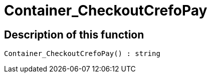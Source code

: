 = Container_CheckoutCrefoPay
:lang: en
// include::{includedir}/_header.adoc[]
:keywords: Container_CheckoutCrefoPay
:position: 250

//  auto generated content Thu, 06 Jul 2017 00:02:46 +0200
== Description of this function

[source,plenty]
----

Container_CheckoutCrefoPay() : string

----

